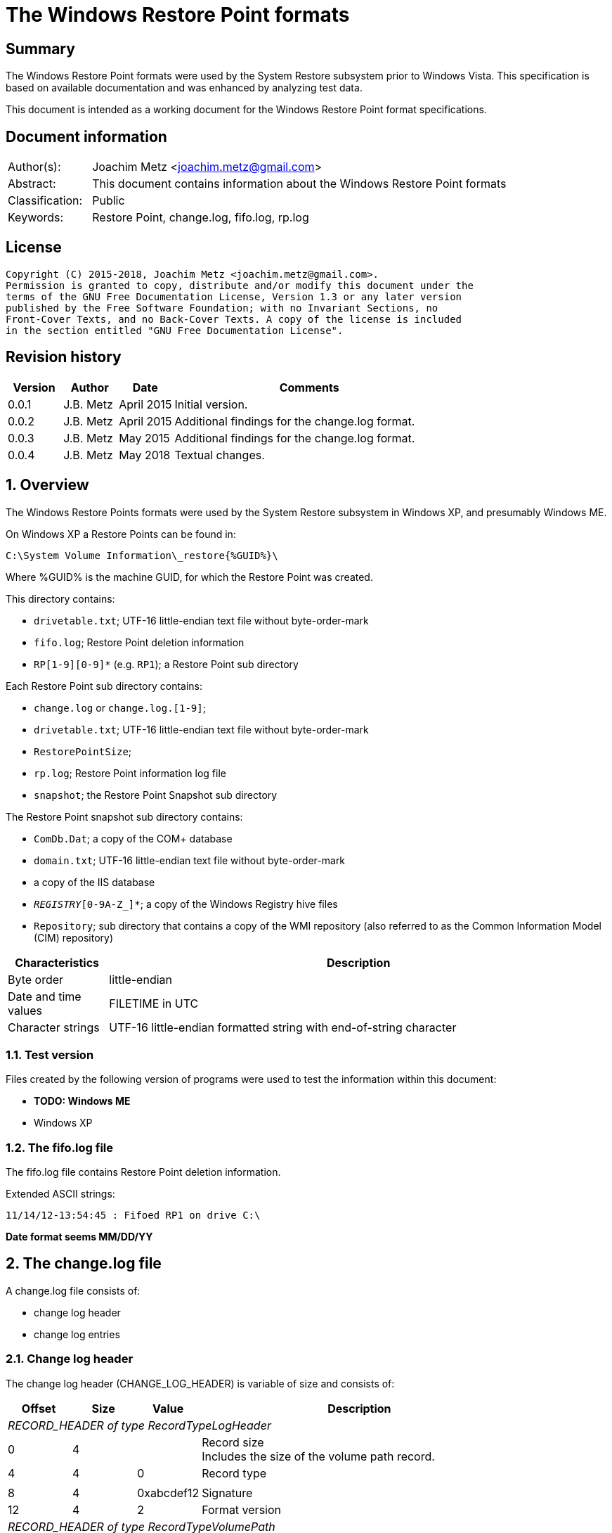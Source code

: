 = The Windows Restore Point formats

:toc:
:toclevels: 4

:numbered!:
[abstract]
== Summary
The Windows Restore Point formats were used by the System Restore subsystem
prior to Windows Vista. This specification is based on available documentation
and was enhanced by analyzing test data.

This document is intended as a working document for the Windows Restore Point
format specifications.

[preface]
== Document information
[cols="1,5"]
|===
| Author(s): | Joachim Metz <joachim.metz@gmail.com>
| Abstract: | This document contains information about the Windows Restore Point formats
| Classification: | Public
| Keywords: | Restore Point, change.log, fifo.log, rp.log
|===

[preface]
== License
....
Copyright (C) 2015-2018, Joachim Metz <joachim.metz@gmail.com>.
Permission is granted to copy, distribute and/or modify this document under the
terms of the GNU Free Documentation License, Version 1.3 or any later version
published by the Free Software Foundation; with no Invariant Sections, no
Front-Cover Texts, and no Back-Cover Texts. A copy of the license is included
in the section entitled "GNU Free Documentation License".
....

[preface]
== Revision history
[cols="1,1,1,5",options="header"]
|===
| Version | Author | Date | Comments
| 0.0.1 | J.B. Metz | April 2015 | Initial version.
| 0.0.2 | J.B. Metz | April 2015 | Additional findings for the change.log format.
| 0.0.3 | J.B. Metz | May 2015 | Additional findings for the change.log format.
| 0.0.4 | J.B. Metz | May 2018 | Textual changes.
|===

:numbered:
== Overview
The Windows Restore Points formats were used by the System Restore subsystem
in Windows XP, and presumably Windows ME.


On Windows XP a Restore Points can be found in:
....
C:\System Volume Information\_restore{%GUID%}\
....

Where %GUID% is the machine GUID, for which the Restore Point was created.

This directory contains:

* `drivetable.txt`; UTF-16 little-endian text file without byte-order-mark
* `fifo.log`; Restore Point deletion information
* `RP[1-9][0-9]*` (e.g. `RP1`); a Restore Point sub directory

Each Restore Point sub directory contains:

* `change.log` or `change.log.[1-9]`;
* `drivetable.txt`; UTF-16 little-endian text file without byte-order-mark
* `RestorePointSize`;
* `rp.log`; Restore Point information log file
* `snapshot`; the Restore Point Snapshot sub directory

The Restore Point snapshot sub directory contains:

* `ComDb.Dat`; a copy of the COM+ database
* `domain.txt`; UTF-16 little-endian text file without byte-order-mark
* a copy of the IIS database
* `_REGISTRY_[0-9A-Z_]*`; a copy of the Windows Registry hive files
* `Repository`; sub directory that contains a copy of the WMI repository (also referred to as the Common Information Model (CIM) repository)

[cols="1,5",options="header"]
|===
| Characteristics | Description
| Byte order | little-endian
| Date and time values | FILETIME in UTC
| Character strings | UTF-16 little-endian formatted string with end-of-string character
|===

=== Test version
Files created by the following version of programs were used to test the
information within this document:

* [yellow-background]*TODO: Windows ME*
* Windows XP

=== The fifo.log file
The fifo.log file contains Restore Point deletion information.

Extended ASCII strings:
....
11/14/12-13:54:45 : Fifoed RP1 on drive C:\
....

[yellow-background]*Date format seems MM/DD/YY*

== The change.log file
A change.log file consists of:

* change log header
* change log entries

=== Change log header
The change log header (CHANGE_LOG_HEADER) is variable of size and consists of:

[cols="1,1,1,5",options="header"]
|===
| Offset | Size | Value | Description
4+| _RECORD_HEADER of type RecordTypeLogHeader_
| 0 | 4 | | Record size +
Includes the size of the volume path record.
| 4 | 4 | 0 | Record type
4+|
| 8 | 4 | 0xabcdef12 | Signature
| 12 | 4 | 2 | Format version
4+| _RECORD_HEADER of type RecordTypeVolumePath_
| 16 | 4 | | Record size
| 20 | 4 | 2 | Record type
4+|
| 16 | ... | | Volume path +
UTF-16 little-endian string with end-of-string character.
4+|
| ... | 4 | | Copy of record size
|===

==== Change log record types

[cols="1,1,5",options="header"]
|===
| Value | Identifier | Description
| 0 | RecordTypeLogHeader | The record contains the header for the change log.
| 1 | RecordTypeLogEntry | The record contains the header for a change log entry.
| 2 | RecordTypeVolumePath | The data contains the volume path for the change log entry.
| 3 | RecordTypeFirstPath | The data contains the file path for the change log entry.
| 4 | RecordTypeSecondPath | The data contains the file path of the renamed file for the change log entry.
| 5 | RecordTypeTempPath | The data contains the name of the backup file used to restore the change log entry.
| 6 | RecordTypeAclInline | The data contains an access control list (ACL).
| 7 | RecordTypeAclFile | The data contains the name of the ACL file used to store the ACL.
| 8 | RecordTypeDebugInfo | The data contains debug information for the change log entry.
| 9 | RecordTypeShortName | The data contains the short name of the backup file.
|===

=== Change log entry
The change log entry (CHANGE_LOG_ENTRY) is variable of size and consists of:

[cols="1,1,1,5",options="header"]
|===
| Offset | Size | Value | Description
4+| _RECORD_HEADER of type RecordTypeLogEntry_
| 0 | 4 | | Record size
| 4 | 4 | 1 | Record type
4+|
| 8 | 4 | 0xabcdef12 | Signature
| 12 | 4 | | Entry type
| 16 | 4 | | Entry flags
| 20 | 4 | | File attributes +
Set to 0xffffffff if not used.
| 24 | 8 | | Sequence number
| 32 | 32 | | [yellow-background]*Unknown (empty values)*
4+| _Process name_
| 64 | 4 | | [yellow-background]*Unknown (size of process name data)* +
[yellow-background]*The value does not include the 4 bytes of the size itself*
| 68 | 4 | | [yellow-background]*Unknown (string data type?)* +
[yellow-background]*Seen: 0x00000003 (Unicode?)*
| 73 | ... | | Name of the process that made the change +
UTF-16 little-endian string with end-of-string character.
4+| _If < record size - 4_
| ... | ... | | [yellow-background]*Unknown (sub records?)* +
[yellow-background]*Contains a list? of records?*
4+|
| ... | 4 | | Copy of record size
|===

==== Change log entry types

[cols="1,1,5",options="header"]
|===
| Value | Identifier | Description
| 0x00000001 | CHANGE_LOG_ENTRYTYPES_STREAMCHANGE |
| 0x00000002 | CHANGE_LOG_ENTRYTYPES_ACLCHANGE |
| 0x00000004 | CHANGE_LOG_ENTRYTYPES_ATTRCHANGE |
| 0x00000008 | CHANGE_LOG_ENTRYTYPES_STREAMOVERWRITE |
| 0x00000010 | CHANGE_LOG_ENTRYTYPES_FILEDELETE |
| 0x00000020 | CHANGE_LOG_ENTRYTYPES_FILECREATE |
| 0x00000040 | CHANGE_LOG_ENTRYTYPES_FILERENAME |
| 0x00000080 | CHANGE_LOG_ENTRYTYPES_DIRCREATE |
| 0x00000100 | CHANGE_LOG_ENTRYTYPES_DIRRENAME |
| 0x00000200 | CHANGE_LOG_ENTRYTYPES_DIRDELETE |
| 0x00000400 | CHANGE_LOG_ENTRYTYPES_MOUNTCREATE |
| 0x00000800 | CHANGE_LOG_ENTRYTYPES_MOUNTDELETE |
| 0x00001000 | CHANGE_LOG_ENTRYTYPES_VOLUMEERROR |
| 0x00002000 | CHANGE_LOG_ENTRYTYPES_STREAMCREATE |
| 0x00010000 | CHANGE_LOG_ENTRYTYPES_NOOPTIMIZE |
| 0x00020000 | CHANGE_LOG_ENTRYTYPES_ISDIR |
| 0x00040000 | CHANGE_LOG_ENTRYTYPES_ISNOTDIR |
| 0x00080000 | CHANGE_LOG_ENTRYTYPES_SIMULATEDELETE |
| 0x00100000 | CHANGE_LOG_ENTRYTYPES_INPRECREATE |
| 0x00200000 | CHANGE_LOG_ENTRYTYPES_OPENBYID |
|===

==== Change log entry flags

[cols="1,1,5",options="header"]
|===
| Value | Identifier | Description
| 0x00000001 | CHANGE_LOG_ENTRYFLAGS_TEMPPATH |
| 0x00000002 | CHANGE_LOG_ENTRYFLAGS_SECONDPATH |
| 0x00000004 | CHANGE_LOG_ENTRYFLAGS_ACLINFO |
| 0x00000008 | CHANGE_LOG_ENTRYFLAGS_DEBUGINFO |
| 0x00000010 | CHANGE_LOG_ENTRYFLAGS_SHORTNAME |
|===

=== First path record data
The first path record data is variable of size and consists of:

[cols="1,1,1,5",options="header"]
|===
| Offset | Size | Value | Description
4+| _RECORD_HEADER of type RecordTypeFirstPath_
| 0 | 4 | | Record size
| 4 | 4 | 3 | Record type
4+|
| 8 | ... | | The first path string +
UTF-16 little-endian string with end-of-string character.
|===

*TODO: need sample.*

=== Second path record data
The second path record data is variable of size and consists of:

[cols="1,1,1,5",options="header"]
|===
| Offset | Size | Value | Description
4+| _RECORD_HEADER of type RecordTypeSecondPath_
| 0 | 4 | | Record size
| 4 | 4 | 4 | Record type
4+|
| 8 | ... | | The secondary path string +
UTF-16 little-endian string with end-of-string character.
|===

=== Backup file record data
The backup file record data is variable of size and consists of:

[cols="1,1,1,5",options="header"]
|===
| Offset | Size | Value | Description
4+| _RECORD_HEADER of type RecordTypeTempPath_
| 0 | 4 | | Record size
| 4 | 4 | 5 | Record type
4+|
| 8 | ... | | The backup filename string +
UTF-16 little-endian string with end-of-string character.
|===

The backup files are located in the RP# folder. The filename has the following
format: `A#######.ext`, where `#######` is a seven-digit number and ext is the file
name extension.

=== Inline ACL record data
The inline ACL record data is variable of size and consists of:

[cols="1,1,1,5",options="header"]
|===
| Offset | Size | Value | Description
4+| _RECORD_HEADER of type RecordTypeAclInline_
| 0 | 4 | | Record size
| 4 | 4 | 6 | Record type
4+|
| 8 | ... | | [yellow-background]*Unknown (SECURITY_DESCRIPTOR?)*
|===

[NOTE]
According to `[MSDN]` this value cannot be larger than 8192 bytes. It states
that to specify a value larger than 8192 bytes a RecordTypeAclFile record must
be used.

=== File ACL record data
The file ACL record data is variable of size and consists of:

[cols="1,1,1,5",options="header"]
|===
| Offset | Size | Value | Description
4+| _RECORD_HEADER of type RecordTypeAclFile_
| 0 | 4 | | Record size
| 4 | 4 | 7 | Record type
4+|
| 8 | ... | | [yellow-background]*Unknown (SECURITY_DESCRIPTOR?)*
|===

*TODO: need sample.*

The ACL files are located in the RP# folder. The filename has the following
format: `S#######.acl`, where `#######` is a seven-digit number.

=== Debug information record data
The debug information record data is variable of size and consists of:

[cols="1,1,1,5",options="header"]
|===
| Offset | Size | Value | Description
4+| _RECORD_HEADER of type RecordTypeDebugInfo_
| 0 | 4 | | Record size
| 4 | 4 | 8 | Record type
4+|
| 8 | ... | | [yellow-background]*Unknown (SR_LOG_DEBUG_INFO?)*
|===

*TODO: need sample.*

....
typedef struct _SR_LOG_DEBUG_INFO {
    RECORD_HEADER Header;         // log entry header
    HANDLE ThreadId;              // thread identifier
    HANDLE ProcessId;             // process identifier
    ULARGER_INTEGER TimeStamp;    // event time stamp
    CHAR ProcesName[13];          // process name
} SR_LOG_DEBUG_INFO, *PSR_LOG_DEBUG_INFO;
....

=== Short filename record data
The short filename record data is variable of size and consists of:

[cols="1,1,1,5",options="header"]
|===
| Offset | Size | Value | Description
4+| _RECORD_HEADER of type RecordTypeShortName_
| 0 | 4 | | Record size
| 4 | 4 | 9 | Record type
4+|
| 8 | ... | | The short filename string +
UTF-16 little-endian string with end-of-string character.
|===

== The rp.log file
The rp.log file consists of:

* Restore Point information
* [yellow-background]*Unknown data*
* file footer

=== Restore point information
The Restore Point information (RESTOREPOINTINFO) is variable of size and
consists of:

[cols="1,1,1,5",options="header"]
|===
| Offset | Size | Value | Description
| 0 | 4 | | Event type |
See section: <<restore_point_event_types,Event types>>
| 4 | 4 | | Restore point typeRestore point type +
See section: <<restore_point_types,Restore point types>>
| 8 | 8 | | Sequence number
| 16 | ... | | Description +
Contains an UTF-16 little-endian string with end-of-string character +
The string is stored in the primary language configured on the system.
|===

[yellow-background]*TODO: determine if the description always stored as UTF-16,
since WINAPI provides both RESTOREPOINTINFOA and RESTOREPOINTINFOW.*

==== [[restore_point_event_types]]Event types

[cols="1,1,5",options="header"]
|===
| Value | Identifier | Description
| 0x00000064 | BEGIN_SYSTEM_CHANGE | Event to mark the start of a system change.
| 0x00000065 | END_SYSTEM_CHANGE | Event to mark the end of a system change.
| 0x00000066 | BEGIN_NESTED_SYSTEM_CHANGE | Event to mark the start of a nested system change. +
A nested system change does not create a new Restore Point. +
Must be ended with END_NESTED_SYSTEM_CHANGE, not END_SYSTEM_CHANGE.
| 0x00000067 | END_NESTED_SYSTEM_CHANGE | Event to mark the end of a nested system change.
|===

==== [[restore_point_types]]Restore point types

[cols="1,1,5",options="header"]
|===
| Value | Identifier | Description
| 0x00000000 | APPLICATION_INSTALL | Installation of an application.
| 0x00000001 | APPLICATION_UNINSTALL | Uninstall of an application.
| | |
| 0x00000007 | | [yellow-background]*Unknown* +
Seen in XP rp.log
| | |
| 0x0000000a | DEVICE_DRIVER_INSTALL | Installation of a device driver.
| | |
| 0x0000000c | MODIFY_SETTINGS | Features added or removed of an application.
| 0x0000000d | CANCELLED_OPERATION | An application needs to delete the Restore Point it created. +
For example, an application would use this flag when a user cancels an installation.
| | |
| 0x00000010 | | [yellow-background]*Unknown* +
Seen in Windows 8 RESTOREPOINTINFO
|===

=== File footer

[cols="1,1,1,5",options="header"]
|===
| Offset | Size | Value | Description
| 0 | 8 | | Restore point creation time +
Contains a FILETIME +
[yellow-background]*Could this be the rp.log last write time instead?*
|===

== Notes
Files Contained in Each RP#Folder

=== rp.log
....
00000000  66 00 00 00 00 00 00 00  00 00 00 00 00 00 00 00  |f...............|
00000010  49 00 6e 00 73 00 74 00  61 00 6c 00 6c 00 65 00  |I.n.s.t.a.l.l.e.|
00000020  64 00 20 00 50 00 79 00  74 00 68 00 6f 00 6e 00  |d. .P.y.t.h.o.n.|
00000030  20 00 6d 00 6f 00 63 00  6b 00 2d 00 31 00 2e 00  | .m.o.c.k.-.1...|
00000040  30 00 2e 00 31 00 00 00                           |0...1...]...X...|

00000040                           5d 01 00 00 58 aa 12 00  |0...1...]...X...|
00000050  7c ee ad 00 a6 16 91 7c  62 01 00 00 58 aa 12 00  ||......|b...X...|
00000060  00 00 0a 00 68 b5 12 00  00 00 00 00 00 00 0a 00  |....h...........|
00000070  08 e6 11 00 00 00 00 00  5c ef ad 00 4c 08 91 7c  |........\...L..||
00000080  00 00 0a 00 81 09 91 7c  08 06 0a 00 5d 00 91 7c  |.......|....]..||
00000090  b8 e2 10 00 10 e6 11 00  10 e6 11 00 00 00 00 00  |................|
000000a0  03 00 00 00 08 e6 11 00  c8 ee ad 00 00 00 00 00  |................|
000000b0  b8 00 91 7c 88 1e 10 00  94 ef ad 00 dc ee ad 00  |...|............|
000000c0  00 00 00 00 b8 00 91 7c  a0 51 11 00 a8 ef ad 00  |.......|.Q......|
000000d0  41 00 91 7c 08 08 0a 00  5d 00 91 7c 38 d9 0b 00  |A..|....]..|8...|
000000e0  a8 51 11 00 a8 51 11 00  30 01 00 00 c0 00 00 00  |.Q...Q..0.......|
000000f0  13 00 00 00 78 01 0a 00  e0 02 0a 00 18 0b 00 00  |....x...........|
00000100  20 00 00 00 30 00 00 00  00 00 0a 00 e0 02 0a 00  | ...0...........|
00000110  00 00 0a 00 00 00 0a 00  00 00 00 00 00 00 00 00  |................|
00000120  00 00 00 00 98 00 00 00  00 00 00 00 26 00 01 01  |............&...|
00000130  08 00 00 00 a0 ee 00 00  40 00 00 00 44 ed ad 00  |........@...D...|
00000140  20 e9 90 7c 2d f6 90 7c  10 f0 ad 00 00 00 0a 00  | ..|-..|........|
00000150  90 ef ad 00 5c f6 90 7c  61 f6 90 7c 34 00 00 c0  |....\..|a..|4...|
00000160  00 00 0a 00 2d f6 01 00  13 00 00 00 d8 ee ad 00  |....-...........|
00000170  d8 ef ad 00 cc ef ad 00  20 e9 01 00 08 00 00 00  |........ .......|
00000180  ec ee ad 00 5d 00 91 7c  e0 ef ad 00 20 e9 90 7c  |....]..|.... ..||
00000190  60 00 91 7c ff ff ff ff  5d 00 91 7c cf fd 7d 7c  |`..|....]..|..}||
000001a0  00 00 0a 00 00 00 00 00  9f fd 7d 7c 38 d9 0b 00  |..........}|8...|
000001b0  a8 51 11 00 00 00 00 00  48 9b 80 7c a4 ff ad 00  |.Q......H..|....|
000001c0  48 9b 80 7c a8 fd 7d 7c  bc ef ad 00 9f fd 7d 7c  |H..|..}|......}||
000001d0  a4 ff ad 00 48 9b 80 7c  a8 fd 7d 7c ff ff ff ff  |....H..|..}|....|
000001e0  9f fd 7d 7c e6 5f 2d 7d  a8 51 11 00 08 f0 ad 00  |..}|._-}.Q......|
000001f0  02 f3 38 7d a8 51 11 00  14 f0 ad 00 4e f4 38 7d  |..8}.Q......N.8}|
00000200  a8 51 11 00 24 f0 ad 00  76 60 2d 7d 18 6c 3a 7d  |.Q..$...v`-}.l:}|
....

....
00000000  64 00 00 00 07 00 00 00  88 61 07 07 64 fa b2 00  |d........a..d...|

00000010  43 00 6f 00 6e 00 74 00  72 00 6f 00 6c 00 65 00  |C.o.n.t.r.o.l.e.|
00000020  70 00 75 00 6e 00 74 00  20 00 76 00 61 00 6e 00  |p.u.n.t. .v.a.n.|
00000030  20 00 73 00 79 00 73 00  74 00 65 00 65 00 6d 00  | .s.y.s.t.e.e.m.|
00000040  00 00                                             |....p...A..|8...|

00000040        07 07 70 fd b2 00  41 00 91 7c 38 0b 09 00  |....p...A..|8...|
00000050  5d 00 91 7c 00 00 00 00  00 d5 11 00 00 00 00 00  |]..|............|
00000060  d8 fc b2 00 c4 2c 7e 7c  58 59 0d 00 38 e7 11 00  |.....,~|XY..8...|
00000070  30 75 00 00 fe ff ff ff  f0 fc b2 00 85 32 56 42  |0u...........2VB|
00000080  00 00 00 00 00 00 09 00  30 75 00 00 fc fc b2 00  |........0u......|
00000090  00 00 00 00 b8 00 91 7c  30 9d 88 05 c8 fd b2 00  |.......|0.......|
000000a0  41 00 91 7c 48 07 09 00  5d 00 91 7c 1c fd b2 00  |A..|H...]..|....|
000000b0  00 00 00 00 b8 00 91 7c  68 88 29 07 e8 fd b2 00  |.......|h.).....|
000000c0  41 00 91 7c e8 06 09 00  5d 00 91 7c 00 00 00 00  |A..|....]..|....|
000000d0  00 d5 11 00 00 00 00 00  00 00 09 00 34 70 5c 77  |............4p\w|
000000e0  80 48 0e 77 68 61 07 07  00 00 00 00 78 fd b2 00  |.H.wha......x...|
000000f0  3e ad 01 00 19 00 00 00  0b 00 00 00 44 61 07 07  |>...........Da..|
00000100  70 fe b2 00 20 e9 90 7c  20 00 00 00 ff ff ff ff  |p... ..| .......|
00000110  5d 00 91 7c 6f c6 59 42  00 00 09 00 00 00 00 00  |]..|o.YB........|
00000120  30 61 07 07 00 00 00 00  00 00 00 00 80 b1 e6 06  |0a..............|
00000130  5c 08 00 00 2c 08 00 00  58 00 00 00 cc fd 00 00  |\...,...X.......|
00000140  00 00 09 00 9c fb b2 00  36 14 4c 77 00 00 00 00  |........6.Lw....|
00000150  10 fe b2 00 e8 77 5c 77  00 00 00 00 00 00 00 00  |.....w\w........|
00000160  70 db c2 06 ac fd b2 00  2c a3 09 00 70 fe b2 00  |p.......,...p...|
00000170  79 4d 5b 77 00 00 00 00  10 fe b2 00 70 db c2 06  |yM[w........p...|
00000180  00 00 00 00 00 c0 fd 7f  48 fe b2 00 2a 26 7d 7c  |........H...*&}||
00000190  04 fe b2 00 00 26 7d 7c  5c 08 00 00 00 00 00 00  |.....&}|\.......|
000001a0  00 00 00 00 14 00 00 00  01 00 00 00 00 00 00 00  |................|
000001b0  00 00 00 00 10 00 00 00  00 00 00 00 00 00 00 00  |................|
000001c0  00 a0 fd 7f 00 c0 fd 7f  18 fe b2 00 02 01 00 00  |................|
000001d0  f8 fd b2 00 fc fd b2 00  c8 fe b2 00 48 9b 80 7c  |............H..||
000001e0  08 26 7d 7c ff ff ff ff  00 26 7d 7c 42 25 7d 7c  |.&}|.....&}|B%}||
000001f0  5c 08 00 00 00 00 00 00  00 00 00 00 78 fe b2 00  |\...........x...|
00000200  6b 0f 13 75 5c 08 00 00  00 00 00 00 00 00 00 00  |k..u\...........|
....

=== Corresponding Registry keys
....
HKEY_LOCAL_MACHINE\Software\Microsoft\WindowsNT\CurrentVersion\SystemRestore
....

=== Machine GUID
On Windows XP SP2 the machine GUID can be found in:
....
%SytemRoot%\System32\Restore\MachineGUID.txt
....

:numbered!:
[appendix]
== References

`[BUNTING]`

[cols="1,5",options="header"]
|===
| Title: | Restore Point Forensics
| Author(s): | Steve Bunting
| URL: | http://www.stevebunting.org/udpd4n6/forensics/restorepoints.htm
|===

`[MSDN]`

[cols="1,5",options="header"]
|===
| Title: | MSDN
| URL: | https://msdn.microsoft.com/en-us/library/windows/desktop/bb395209(v=vs.85).aspx +
https://msdn.microsoft.com/en-us/library/windows/desktop/aa378903(v=vs.85).aspx +
https://msdn.microsoft.com/en-us/library/windows/desktop/aa378947(v=vs.85).aspx +
https://msdn.microsoft.com/en-us/library/windows/desktop/bb395208(v=vs.85).aspx +
https://msdn.microsoft.com/en-us/library/windows/desktop/bb395207(v=vs.85).aspx
|===

[appendix]
== GNU Free Documentation License
Version 1.3, 3 November 2008
Copyright © 2000, 2001, 2002, 2007, 2008 Free Software Foundation, Inc.
<http://fsf.org/>

Everyone is permitted to copy and distribute verbatim copies of this license
document, but changing it is not allowed.

=== 0. PREAMBLE
The purpose of this License is to make a manual, textbook, or other functional
and useful document "free" in the sense of freedom: to assure everyone the
effective freedom to copy and redistribute it, with or without modifying it,
either commercially or noncommercially. Secondarily, this License preserves for
the author and publisher a way to get credit for their work, while not being
considered responsible for modifications made by others.

This License is a kind of "copyleft", which means that derivative works of the
document must themselves be free in the same sense. It complements the GNU
General Public License, which is a copyleft license designed for free software.

We have designed this License in order to use it for manuals for free software,
because free software needs free documentation: a free program should come with
manuals providing the same freedoms that the software does. But this License is
not limited to software manuals; it can be used for any textual work,
regardless of subject matter or whether it is published as a printed book. We
recommend this License principally for works whose purpose is instruction or
reference.

=== 1. APPLICABILITY AND DEFINITIONS
This License applies to any manual or other work, in any medium, that contains
a notice placed by the copyright holder saying it can be distributed under the
terms of this License. Such a notice grants a world-wide, royalty-free license,
unlimited in duration, to use that work under the conditions stated herein. The
"Document", below, refers to any such manual or work. Any member of the public
is a licensee, and is addressed as "you". You accept the license if you copy,
modify or distribute the work in a way requiring permission under copyright law.

A "Modified Version" of the Document means any work containing the Document or
a portion of it, either copied verbatim, or with modifications and/or
translated into another language.

A "Secondary Section" is a named appendix or a front-matter section of the
Document that deals exclusively with the relationship of the publishers or
authors of the Document to the Document's overall subject (or to related
matters) and contains nothing that could fall directly within that overall
subject. (Thus, if the Document is in part a textbook of mathematics, a
Secondary Section may not explain any mathematics.) The relationship could be a
matter of historical connection with the subject or with related matters, or of
legal, commercial, philosophical, ethical or political position regarding them.

The "Invariant Sections" are certain Secondary Sections whose titles are
designated, as being those of Invariant Sections, in the notice that says that
the Document is released under this License. If a section does not fit the
above definition of Secondary then it is not allowed to be designated as
Invariant. The Document may contain zero Invariant Sections. If the Document
does not identify any Invariant Sections then there are none.

The "Cover Texts" are certain short passages of text that are listed, as
Front-Cover Texts or Back-Cover Texts, in the notice that says that the
Document is released under this License. A Front-Cover Text may be at most 5
words, and a Back-Cover Text may be at most 25 words.

A "Transparent" copy of the Document means a machine-readable copy, represented
in a format whose specification is available to the general public, that is
suitable for revising the document straightforwardly with generic text editors
or (for images composed of pixels) generic paint programs or (for drawings)
some widely available drawing editor, and that is suitable for input to text
formatters or for automatic translation to a variety of formats suitable for
input to text formatters. A copy made in an otherwise Transparent file format
whose markup, or absence of markup, has been arranged to thwart or discourage
subsequent modification by readers is not Transparent. An image format is not
Transparent if used for any substantial amount of text. A copy that is not
"Transparent" is called "Opaque".

Examples of suitable formats for Transparent copies include plain ASCII without
markup, Texinfo input format, LaTeX input format, SGML or XML using a publicly
available DTD, and standard-conforming simple HTML, PostScript or PDF designed
for human modification. Examples of transparent image formats include PNG, XCF
and JPG. Opaque formats include proprietary formats that can be read and edited
only by proprietary word processors, SGML or XML for which the DTD and/or
processing tools are not generally available, and the machine-generated HTML,
PostScript or PDF produced by some word processors for output purposes only.

The "Title Page" means, for a printed book, the title page itself, plus such
following pages as are needed to hold, legibly, the material this License
requires to appear in the title page. For works in formats which do not have
any title page as such, "Title Page" means the text near the most prominent
appearance of the work's title, preceding the beginning of the body of the text.

The "publisher" means any person or entity that distributes copies of the
Document to the public.

A section "Entitled XYZ" means a named subunit of the Document whose title
either is precisely XYZ or contains XYZ in parentheses following text that
translates XYZ in another language. (Here XYZ stands for a specific section
name mentioned below, such as "Acknowledgements", "Dedications",
"Endorsements", or "History".) To "Preserve the Title" of such a section when
you modify the Document means that it remains a section "Entitled XYZ"
according to this definition.

The Document may include Warranty Disclaimers next to the notice which states
that this License applies to the Document. These Warranty Disclaimers are
considered to be included by reference in this License, but only as regards
disclaiming warranties: any other implication that these Warranty Disclaimers
may have is void and has no effect on the meaning of this License.

=== 2. VERBATIM COPYING
You may copy and distribute the Document in any medium, either commercially or
noncommercially, provided that this License, the copyright notices, and the
license notice saying this License applies to the Document are reproduced in
all copies, and that you add no other conditions whatsoever to those of this
License. You may not use technical measures to obstruct or control the reading
or further copying of the copies you make or distribute. However, you may
accept compensation in exchange for copies. If you distribute a large enough
number of copies you must also follow the conditions in section 3.

You may also lend copies, under the same conditions stated above, and you may
publicly display copies.

=== 3. COPYING IN QUANTITY
If you publish printed copies (or copies in media that commonly have printed
covers) of the Document, numbering more than 100, and the Document's license
notice requires Cover Texts, you must enclose the copies in covers that carry,
clearly and legibly, all these Cover Texts: Front-Cover Texts on the front
cover, and Back-Cover Texts on the back cover. Both covers must also clearly
and legibly identify you as the publisher of these copies. The front cover must
present the full title with all words of the title equally prominent and
visible. You may add other material on the covers in addition. Copying with
changes limited to the covers, as long as they preserve the title of the
Document and satisfy these conditions, can be treated as verbatim copying in
other respects.

If the required texts for either cover are too voluminous to fit legibly, you
should put the first ones listed (as many as fit reasonably) on the actual
cover, and continue the rest onto adjacent pages.

If you publish or distribute Opaque copies of the Document numbering more than
100, you must either include a machine-readable Transparent copy along with
each Opaque copy, or state in or with each Opaque copy a computer-network
location from which the general network-using public has access to download
using public-standard network protocols a complete Transparent copy of the
Document, free of added material. If you use the latter option, you must take
reasonably prudent steps, when you begin distribution of Opaque copies in
quantity, to ensure that this Transparent copy will remain thus accessible at
the stated location until at least one year after the last time you distribute
an Opaque copy (directly or through your agents or retailers) of that edition
to the public.

It is requested, but not required, that you contact the authors of the Document
well before redistributing any large number of copies, to give them a chance to
provide you with an updated version of the Document.

=== 4. MODIFICATIONS
You may copy and distribute a Modified Version of the Document under the
conditions of sections 2 and 3 above, provided that you release the Modified
Version under precisely this License, with the Modified Version filling the
role of the Document, thus licensing distribution and modification of the
Modified Version to whoever possesses a copy of it. In addition, you must do
these things in the Modified Version:

A. Use in the Title Page (and on the covers, if any) a title distinct from that
of the Document, and from those of previous versions (which should, if there
were any, be listed in the History section of the Document). You may use the
same title as a previous version if the original publisher of that version
gives permission.

B. List on the Title Page, as authors, one or more persons or entities
responsible for authorship of the modifications in the Modified Version,
together with at least five of the principal authors of the Document (all of
its principal authors, if it has fewer than five), unless they release you from
this requirement.

C. State on the Title page the name of the publisher of the Modified Version,
as the publisher.

D. Preserve all the copyright notices of the Document.

E. Add an appropriate copyright notice for your modifications adjacent to the
other copyright notices.

F. Include, immediately after the copyright notices, a license notice giving
the public permission to use the Modified Version under the terms of this
License, in the form shown in the Addendum below.

G. Preserve in that license notice the full lists of Invariant Sections and
required Cover Texts given in the Document's license notice.

H. Include an unaltered copy of this License.

I. Preserve the section Entitled "History", Preserve its Title, and add to it
an item stating at least the title, year, new authors, and publisher of the
Modified Version as given on the Title Page. If there is no section Entitled
"History" in the Document, create one stating the title, year, authors, and
publisher of the Document as given on its Title Page, then add an item
describing the Modified Version as stated in the previous sentence.

J. Preserve the network location, if any, given in the Document for public
access to a Transparent copy of the Document, and likewise the network
locations given in the Document for previous versions it was based on. These
may be placed in the "History" section. You may omit a network location for a
work that was published at least four years before the Document itself, or if
the original publisher of the version it refers to gives permission.

K. For any section Entitled "Acknowledgements" or "Dedications", Preserve the
Title of the section, and preserve in the section all the substance and tone of
each of the contributor acknowledgements and/or dedications given therein.

L. Preserve all the Invariant Sections of the Document, unaltered in their text
and in their titles. Section numbers or the equivalent are not considered part
of the section titles.

M. Delete any section Entitled "Endorsements". Such a section may not be
included in the Modified Version.

N. Do not retitle any existing section to be Entitled "Endorsements" or to
conflict in title with any Invariant Section.

O. Preserve any Warranty Disclaimers.

If the Modified Version includes new front-matter sections or appendices that
qualify as Secondary Sections and contain no material copied from the Document,
you may at your option designate some or all of these sections as invariant. To
do this, add their titles to the list of Invariant Sections in the Modified
Version's license notice. These titles must be distinct from any other section
titles.

You may add a section Entitled "Endorsements", provided it contains nothing but
endorsements of your Modified Version by various parties—for example,
statements of peer review or that the text has been approved by an organization
as the authoritative definition of a standard.

You may add a passage of up to five words as a Front-Cover Text, and a passage
of up to 25 words as a Back-Cover Text, to the end of the list of Cover Texts
in the Modified Version. Only one passage of Front-Cover Text and one of
Back-Cover Text may be added by (or through arrangements made by) any one
entity. If the Document already includes a cover text for the same cover,
previously added by you or by arrangement made by the same entity you are
acting on behalf of, you may not add another; but you may replace the old one,
on explicit permission from the previous publisher that added the old one.

The author(s) and publisher(s) of the Document do not by this License give
permission to use their names for publicity for or to assert or imply
endorsement of any Modified Version.

=== 5. COMBINING DOCUMENTS
You may combine the Document with other documents released under this License,
under the terms defined in section 4 above for modified versions, provided that
you include in the combination all of the Invariant Sections of all of the
original documents, unmodified, and list them all as Invariant Sections of your
combined work in its license notice, and that you preserve all their Warranty
Disclaimers.

The combined work need only contain one copy of this License, and multiple
identical Invariant Sections may be replaced with a single copy. If there are
multiple Invariant Sections with the same name but different contents, make the
title of each such section unique by adding at the end of it, in parentheses,
the name of the original author or publisher of that section if known, or else
a unique number. Make the same adjustment to the section titles in the list of
Invariant Sections in the license notice of the combined work.

In the combination, you must combine any sections Entitled "History" in the
various original documents, forming one section Entitled "History"; likewise
combine any sections Entitled "Acknowledgements", and any sections Entitled
"Dedications". You must delete all sections Entitled "Endorsements".

=== 6. COLLECTIONS OF DOCUMENTS
You may make a collection consisting of the Document and other documents
released under this License, and replace the individual copies of this License
in the various documents with a single copy that is included in the collection,
provided that you follow the rules of this License for verbatim copying of each
of the documents in all other respects.

You may extract a single document from such a collection, and distribute it
individually under this License, provided you insert a copy of this License
into the extracted document, and follow this License in all other respects
regarding verbatim copying of that document.

=== 7. AGGREGATION WITH INDEPENDENT WORKS
A compilation of the Document or its derivatives with other separate and
independent documents or works, in or on a volume of a storage or distribution
medium, is called an "aggregate" if the copyright resulting from the
compilation is not used to limit the legal rights of the compilation's users
beyond what the individual works permit. When the Document is included in an
aggregate, this License does not apply to the other works in the aggregate
which are not themselves derivative works of the Document.

If the Cover Text requirement of section 3 is applicable to these copies of the
Document, then if the Document is less than one half of the entire aggregate,
the Document's Cover Texts may be placed on covers that bracket the Document
within the aggregate, or the electronic equivalent of covers if the Document is
in electronic form. Otherwise they must appear on printed covers that bracket
the whole aggregate.

=== 8. TRANSLATION
Translation is considered a kind of modification, so you may distribute
translations of the Document under the terms of section 4. Replacing Invariant
Sections with translations requires special permission from their copyright
holders, but you may include translations of some or all Invariant Sections in
addition to the original versions of these Invariant Sections. You may include
a translation of this License, and all the license notices in the Document, and
any Warranty Disclaimers, provided that you also include the original English
version of this License and the original versions of those notices and
disclaimers. In case of a disagreement between the translation and the original
version of this License or a notice or disclaimer, the original version will
prevail.

If a section in the Document is Entitled "Acknowledgements", "Dedications", or
"History", the requirement (section 4) to Preserve its Title (section 1) will
typically require changing the actual title.

=== 9. TERMINATION
You may not copy, modify, sublicense, or distribute the Document except as
expressly provided under this License. Any attempt otherwise to copy, modify,
sublicense, or distribute it is void, and will automatically terminate your
rights under this License.

However, if you cease all violation of this License, then your license from a
particular copyright holder is reinstated (a) provisionally, unless and until
the copyright holder explicitly and finally terminates your license, and (b)
permanently, if the copyright holder fails to notify you of the violation by
some reasonable means prior to 60 days after the cessation.

Moreover, your license from a particular copyright holder is reinstated
permanently if the copyright holder notifies you of the violation by some
reasonable means, this is the first time you have received notice of violation
of this License (for any work) from that copyright holder, and you cure the
violation prior to 30 days after your receipt of the notice.

Termination of your rights under this section does not terminate the licenses
of parties who have received copies or rights from you under this License. If
your rights have been terminated and not permanently reinstated, receipt of a
copy of some or all of the same material does not give you any rights to use it.

=== 10. FUTURE REVISIONS OF THIS LICENSE
The Free Software Foundation may publish new, revised versions of the GNU Free
Documentation License from time to time. Such new versions will be similar in
spirit to the present version, but may differ in detail to address new problems
or concerns. See http://www.gnu.org/copyleft/.

Each version of the License is given a distinguishing version number. If the
Document specifies that a particular numbered version of this License "or any
later version" applies to it, you have the option of following the terms and
conditions either of that specified version or of any later version that has
been published (not as a draft) by the Free Software Foundation. If the
Document does not specify a version number of this License, you may choose any
version ever published (not as a draft) by the Free Software Foundation. If the
Document specifies that a proxy can decide which future versions of this
License can be used, that proxy's public statement of acceptance of a version
permanently authorizes you to choose that version for the Document.

=== 11. RELICENSING
"Massive Multiauthor Collaboration Site" (or "MMC Site") means any World Wide
Web server that publishes copyrightable works and also provides prominent
facilities for anybody to edit those works. A public wiki that anybody can edit
is an example of such a server. A "Massive Multiauthor Collaboration" (or
"MMC") contained in the site means any set of copyrightable works thus
published on the MMC site.

"CC-BY-SA" means the Creative Commons Attribution-Share Alike 3.0 license
published by Creative Commons Corporation, a not-for-profit corporation with a
principal place of business in San Francisco, California, as well as future
copyleft versions of that license published by that same organization.

"Incorporate" means to publish or republish a Document, in whole or in part, as
part of another Document.

An MMC is "eligible for relicensing" if it is licensed under this License, and
if all works that were first published under this License somewhere other than
this MMC, and subsequently incorporated in whole or in part into the MMC, (1)
had no cover texts or invariant sections, and (2) were thus incorporated prior
to November 1, 2008.

The operator of an MMC Site may republish an MMC contained in the site under
CC-BY-SA on the same site at any time before August 1, 2009, provided the MMC
is eligible for relicensing.

